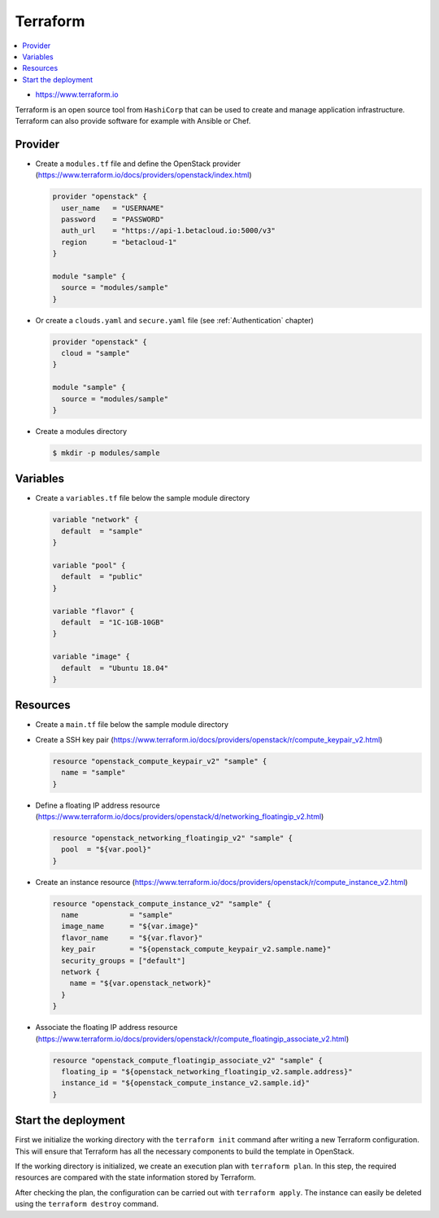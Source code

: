 =========
Terraform
=========

.. contents::
   :local:

* https://www.terraform.io

Terraform is an open source tool from ``HashiCorp`` that can be used to create and manage 
application infrastructure. Terraform can also provide software for example with Ansible or Chef.

Provider
========

* Create a ``modules.tf`` file and define the OpenStack provider
  (https://www.terraform.io/docs/providers/openstack/index.html)

  .. code-block:: none

     provider "openstack" {
       user_name   = "USERNAME"
       password    = "PASSWORD"
       auth_url    = "https://api-1.betacloud.io:5000/v3"
       region      = "betacloud-1"
     }

     module "sample" {
       source = "modules/sample"
     }

* Or create a ``clouds.yaml`` and ``secure.yaml`` file (see :ref:`Authentication` chapter)

  .. code-block:: none

     provider "openstack" {
       cloud = "sample"
     }

     module "sample" {
       source = "modules/sample"
     }

* Create a modules directory

  .. code-block:: console

     $ mkdir -p modules/sample

Variables
=========

* Create a ``variables.tf`` file below the sample module directory

  .. code-block:: none

     variable "network" {
       default  = "sample"
     }

     variable "pool" {
       default  = "public"
     }

     variable "flavor" {
       default  = "1C-1GB-10GB"
     }

     variable "image" {
       default  = "Ubuntu 18.04"
     }

Resources
========= 

* Create a ``main.tf`` file below the sample module directory

* Create a SSH key pair (https://www.terraform.io/docs/providers/openstack/r/compute_keypair_v2.html)

  .. code-block:: none

     resource "openstack_compute_keypair_v2" "sample" {
       name = "sample"
     }

* Define a floating IP address resource (https://www.terraform.io/docs/providers/openstack/d/networking_floatingip_v2.html)

  .. code-block:: none

     resource "openstack_networking_floatingip_v2" "sample" {
       pool  = "${var.pool}"
     }

* Create an instance resource (https://www.terraform.io/docs/providers/openstack/r/compute_instance_v2.html)

  .. code-block:: none

     resource "openstack_compute_instance_v2" "sample" {
       name            = "sample"
       image_name      = "${var.image}"
       flavor_name     = "${var.flavor}"
       key_pair        = "${openstack_compute_keypair_v2.sample.name}"
       security_groups = ["default"]
       network {
         name = "${var.openstack_network}"
       }
     }

* Associate the floating IP address resource (https://www.terraform.io/docs/providers/openstack/r/compute_floatingip_associate_v2.html)

  .. code-block:: none

     resource "openstack_compute_floatingip_associate_v2" "sample" {
       floating_ip = "${openstack_networking_floatingip_v2.sample.address}"
       instance_id = "${openstack_compute_instance_v2.sample.id}"
     }

Start the deployment
====================

First we initialize the working directory with the ``terraform init`` command 
after writing a new Terraform configuration. This will ensure that Terraform has 
all the necessary components to build the template in OpenStack.

If the working  directory is initialized, we create an execution plan with
``terraform plan``.  In this step, the required resources are compared with the
state information  stored by Terraform.

After checking the plan, the configuration can be carried  out with
``terraform apply``. The instance can easily be deleted using the
``terraform destroy`` command.
